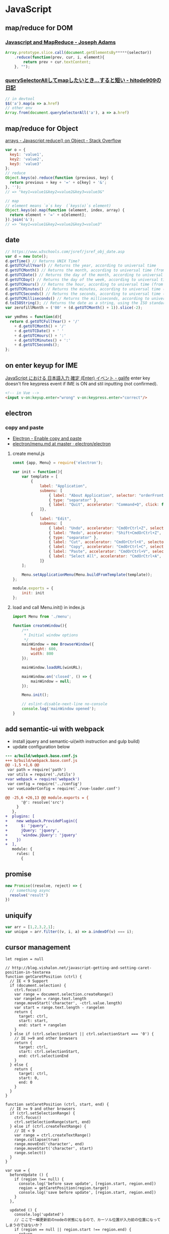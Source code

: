 * JavaScript
** map/reduce for DOM
*** [[http://jcla1.com/blog/javascript-mapreduce/][Javascript and MapReduce - Joseph Adams]]
    #+BEGIN_SRC js
      Array.prototype.slice.call(document.getElementsBy*****(selector))
          .reduce(function(prev, cur, i, element){
              return prev + cur.textContent;
          }, "");
    #+END_SRC
*** [[http://blog.sushi.money/entry/2017/04/19/114028][querySelectorAllしてmapしたいとき...すると短い - hitode909の日記]]
    #+BEGIN_SRC js
      // in devtool
      $$('a').map(a => a.href)
      // other env
      Array.from(document.querySelectorAll('a'), a => a.href)
    #+END_SRC
** map/reduce for Object
   [[http://stackoverflow.com/a/15748853/514411][arrays - Javascript reduce() on Object - Stack Overflow]]
   #+BEGIN_SRC js
     var o = {
       key1: 'value1',
       key2: 'value2',
       key3: 'value3'
     };
     // reduce
     Object.keys(o).reduce(function (previous, key) {
       return previous + key + '=' + o[key] + '&';
     }, '');
     // => "key1=value1&key2=value2&key3=value3&"

     // map
     // element means `o`s key  (`keys(o)`s element)
     Object.keys(o).map(function (element, index, array) {
       return element + '=' + o[element];
     }).join('&');
     // => "key1=value1&key2=value2&key3=value3"
   #+END_SRC
** date
   #+BEGIN_SRC js
     // https://www.w3schools.com/jsref/jsref_obj_date.asp
     var d = new Date();
     d.getTime() // Returns UNIX Time?
     d.getUTCFullYear() // Returns the year, according to universal time
     d.getUTCMonth() // Returns the month, according to universal time (from 0-11)
     d.getUTCDate() // Returns the day of the month, according to universal time (from 1-31)
     d.getUTCDay() // Returns the day of the week, according to universal time (from 0-6)
     d.getUTCHours() // Returns the hour, according to universal time (from 0-23)
     d.getUTCMinutes() // Returns the minutes, according to universal time (from 0-59)
     d.getUTCSeconds() // Returns the seconds, according to universal time (from 0-59)
     d.getUTCMilliseconds() // Returns the milliseconds, according to universal time (from 0-999)
     d.toISOString(); // Returns the date as a string, using the ISO standard (like '2017-08-16T05:43:03.416Z')
     var zerofillMonth = ('00' + (d.getUTCMonth() + 1)).slice(-2);

     var ymdhms = function(d){
       return d.getUTCFullYear() + '/'
         + d.getUTCMonth() + '/'
         + d.getUTCDate() + ' '
         + d.getUTCHours() + ':'
         + d.getUTCMinutes() + ':'
         + d.getUTCSeconds();
     };
   #+END_SRC
** on enter keyup for IME
   [[https://garafu.blogspot.jp/2015/09/javascript-ime-enter-event.html][JavaScript における 日本語入力 確定 (Enter) イベント - galife]]
   enter key doesn't fire keypress event if IME is ON and stil inputting (not confirmed).
   #+BEGIN_SRC html
     <!-- in Vue -->
     <input v-on:keyup.enter="wrong" v-on:keypress.enter="correct"/>
   #+END_SRC
** electron
*** copy and paste
    - [[https://pracucci.com/atom-electron-enable-copy-and-paste.html][Electron - Enable copy and paste]]
    - [[https://github.com/electron/electron/blob/master/docs/api/menu.md][electron/menu.md at master · electron/electron]]
**** create menul.js
     #+BEGIN_SRC js
       const {app, Menu} = require('electron');

       var init = function(){
           var template = [
               {
                   label: "Application",
                   submenu: [
                       { label: "About Application", selector: "orderFrontStandardAboutPanel:" },
                       { type: "separator" },
                       { label: "Quit", accelerator: "Command+Q", click: function() { app.quit(); }}
                   ]},
               {
                   label: "Edit",
                   submenu: [
                       { label: "Undo", accelerator: "CmdOrCtrl+Z", selector: "undo:" },
                       { label: "Redo", accelerator: "Shift+CmdOrCtrl+Z", selector: "redo:" },
                       { type: "separator" },
                       { label: "Cut", accelerator: "CmdOrCtrl+X", selector: "cut:" },
                       { label: "Copy", accelerator: "CmdOrCtrl+C", selector: "copy:" },
                       { label: "Paste", accelerator: "CmdOrCtrl+V", selector: "paste:" },
                       { label: "Select All", accelerator: "CmdOrCtrl+A", selector: "selectAll:" }
                   ]}
           ];

           Menu.setApplicationMenu(Menu.buildFromTemplate(template));
       };

       module.exports = {
           init: init
       };
     #+END_SRC
**** load and call Menu.init() in index.js
     #+BEGIN_SRC js
       import Menu from './menu';

       function createWindow(){
           /**
            ,* Initial window options
            ,*/
           mainWindow = new BrowserWindow({
               height: 600,
               width: 800
           });

           mainWindow.loadURL(winURL);

           mainWindow.on('closed', () => {
               mainWindow = null;
           });

           Menu.init();

           // eslint-disable-next-line no-console
           console.log('mainWindow opened');
       }
     #+END_SRC
** add semantic-ui with webpack
   - install jquery and semantic-ui(with instruction and gulp build)
   - update configuration below
   #+BEGIN_SRC diff
     --- a/build/webpack.base.conf.js
     +++ b/build/webpack.base.conf.js
     @@ -1,5 +1,6 @@
      var path = require('path')
      var utils = require('./utils')
     +var webpack = require('webpack')
      var config = require('../config')
      var vueLoaderConfig = require('./vue-loader.conf')

     @@ -25,6 +26,13 @@ module.exports = {
            '@': resolve('src')
          }
        },
     +  plugins: [
     +    new webpack.ProvidePlugin({
     +      $: 'jquery',
     +      jQuery: 'jquery',
     +      'window.jQuery': 'jquery'
     +    })
     +  ],
        module: {
          rules: [
            {
   #+END_SRC
** promise
   #+BEGIN_SRC js
     new Promise((resolve, reject) => {
       // something async
       resolve('result')
     })
   #+END_SRC
** uniquify
   #+BEGIN_SRC js
     var arr = [1,2,3,2,1];
     var unique = arr.filter((v, i, a) => a.indexOf(v) === i);
   #+END_SRC
** cursor management
   #+BEGIN_SRC js2
     let region = null

     // http://blog.vishalon.net/javascript-getting-and-setting-caret-position-in-textarea
     function getCaretPosition (ctrl) {
       // IE < 9 Support
       if (document.selection) {
         ctrl.focus()
         var range = document.selection.createRange()
         var rangelen = range.text.length
         range.moveStart('character', -ctrl.value.length)
         var start = range.text.length - rangelen
         return {
           target: ctrl,
           start: start,
           end: start + rangelen
         }
       } else if (ctrl.selectionStart || ctrl.selectionStart === '0') {
         // IE >=9 and other browsers
         return {
           target: ctrl,
           start: ctrl.selectionStart,
           end: ctrl.selectionEnd
         }
       } else {
         return {
           target: ctrl,
           start: 0,
           end: 0
         }
       }
     }

     function setCaretPosition (ctrl, start, end) {
       // IE >= 9 and other browsers
       if (ctrl.setSelectionRange) {
         ctrl.focus()
         ctrl.setSelectionRange(start, end)
       } else if (ctrl.createTextRange) {
         // IE < 9
         var range = ctrl.createTextRange()
         range.collapse(true)
         range.moveEnd('character', end)
         range.moveStart('character', start)
         range.select()
       }
     }

     var vue = {
       beforeUpdate () {
         if (region !== null) {
           console.log('before save update', [region.start, region.end])
           region = getCaretPosition(region.target)
           console.log('save before update', [region.start, region.end])
         }
       },

       updated () {
         console.log('updated')
         // ここで一瞬更新前のnodeの状態になるので、カーソル位置が入力前の位置になってしまうのではないか？
         if (region == null || region.start !== region.end) {
           return
         }
         console.log('set to region', [region.start, region.end])
         setCaretPosition(region.target, region.start, region.end)
       },

       methods: {
         update: _.debounce(function ($ev) {
           if ($ev) {
             region = getCaretPosition($ev.target)
             console.log('region updated in this.update()', region)
           }
           if (region) {
             console.log('now current region', [region.start, region.end])
           }
         }, 800),
       }
     }
   #+END_SRC
** store/restore options
   #+BEGIN_SRC js
     var optionStore = function(key, formname, optionname){
       var target = document[formname][optionname].options;
       var aDom = Array.prototype.slice.call(target);
       var selection = aDom.map(function(e){
         return {value: e.value, title: e.title}
       });
       var json = JSON.stringify(selection);
       localStorage.setItem(key, json);
     };
     optionStore('storekey', 'form-name', 'option-field-name');

     // view
     JSON.parse(localStorage.getItem('storekey'))


     var optionRestore = function(key, formname, optionname){
       var options = JSON.parse(localStorage.getItem(key));
       var target = document[formname][optionname].options;
       options.map(function(e){
         var a = document.createElement('option');
         a.value = e.value;
         a.title = e.title;
         a.innerText = e.title;
         target.add(a, target.length - 1);
       });
       // localStorage.setItem(key, []);
     };
     optionRestore('storekey', 'form-name', 'option-field-name');
   #+END_SRC
** js nocache loader
   [[https://stackoverflow.com/a/14897894/514411][jquery - Load external <script> without cache using Javascript - Stack Overflow]]
   #+BEGIN_SRC js2
     'use strict';
     const loader = function(src){
       var scr = document.createElement("script");
       scr.src = src + "?ts=" + new Date().getTime();
       document.getElementsByTagName("head")[0].appendChild(scr);
     };
     [
       './script.js'
     ].map(loader);
   #+END_SRC
** js sequencial loader
   [[https://stackoverflow.com/questions/16230886/trying-to-fire-the-onload-event-on-script-tag][javascript - Trying to fire the onload event on script tag - Stack Overflow]]
   #+BEGIN_SRC js2
     'use strict';
     const loader = function(queue, cb){
       var item = queue.shift();
       var script = document.createElement("script");
       document.getElementsByTagName("head")[0].appendChild(script);
       // console.log(src + ' start ' + new Date().getTime());
       script.onload = function(){
         // console.log(src + ' loaded ' + new Date().getTime());
         if(queue.length){
           return loader(queue, cb);
         }
         // console.log('all loaded');
         return cb();
       };
       script.src = item.src + (item.useCache ? '' : "?ts=" + new Date().getTime());
     };
     const parallel = [
       {src: '//cdn.jsdelivr.net/npm/vue@2/dist/vue.min.js', useCache: true},
       {src: '//cdn.jsdelivr.net/npm/jquery@3/dist/jquery.min.js', useCache: true},
       {src: '//cdn.jsdelivr.net/npm/semantic-ui@2/dist/semantic.min.js', useCache: true}
     ];
     var finish = parallel.length;
     const queue = [
       {src: './first.js', useCache: false},
       {src: './second.js', useCache: false},
     ];

     const loadQueue = function(){
       finish -= 1;
       if(finish === 0){
         loader(queue, function(){});
       }
     };
     parallel.map(function(e, i, a){
       loader([e], loadQueue);
     });
   #+END_SRC
** DOM add/remove class
   #+BEGIN_SRC js
     document.getElementById('app').classList.remove('loading');
   #+END_SRC
